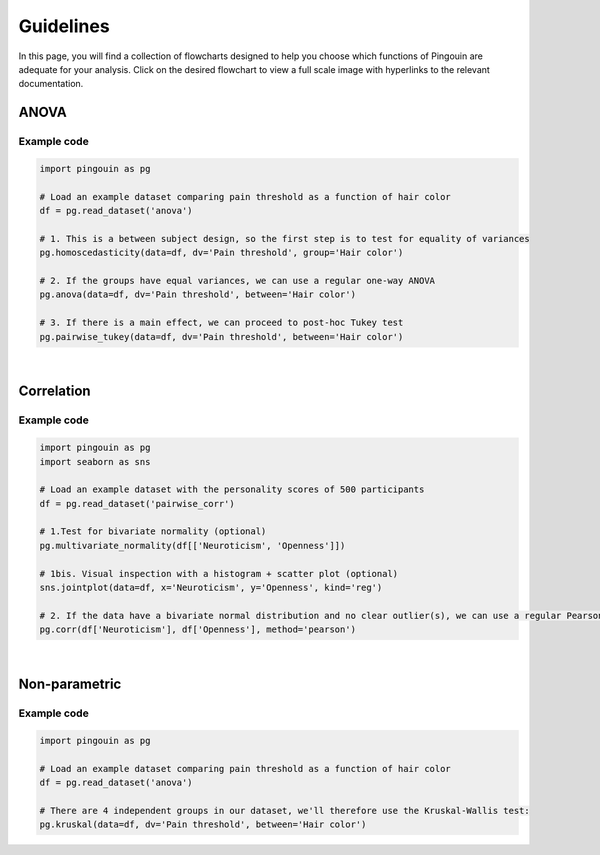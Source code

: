 .. _Guidelines:

Guidelines
##########

In this page, you will find a collection of flowcharts designed to help you choose
which functions of Pingouin are adequate for your analysis. Click on
the desired flowchart to view a full scale image with hyperlinks to the relevant documentation.

ANOVA
*****

.. figure::  /pictures/flowchart/flowchart_one_way_ANOVA.svg
  :align: center
  :alt: ANOVA

Example code
~~~~~~~~~~~~

.. code:: python

  import pingouin as pg

  # Load an example dataset comparing pain threshold as a function of hair color
  df = pg.read_dataset('anova')

  # 1. This is a between subject design, so the first step is to test for equality of variances
  pg.homoscedasticity(data=df, dv='Pain threshold', group='Hair color')

  # 2. If the groups have equal variances, we can use a regular one-way ANOVA
  pg.anova(data=df, dv='Pain threshold', between='Hair color')

  # 3. If there is a main effect, we can proceed to post-hoc Tukey test
  pg.pairwise_tukey(data=df, dv='Pain threshold', between='Hair color')


|

Correlation
***********

.. figure::  /pictures/flowchart/flowchart_correlations.svg
  :align: center
  :alt: Correlations

Example code
~~~~~~~~~~~~

.. code:: python

  import pingouin as pg
  import seaborn as sns

  # Load an example dataset with the personality scores of 500 participants
  df = pg.read_dataset('pairwise_corr')

  # 1.Test for bivariate normality (optional)
  pg.multivariate_normality(df[['Neuroticism', 'Openness']])

  # 1bis. Visual inspection with a histogram + scatter plot (optional)
  sns.jointplot(data=df, x='Neuroticism', y='Openness', kind='reg')

  # 2. If the data have a bivariate normal distribution and no clear outlier(s), we can use a regular Pearson correlation
  pg.corr(df['Neuroticism'], df['Openness'], method='pearson')


|

Non-parametric
**************

.. figure::  /pictures/flowchart/flowchart_nonparametric.svg
  :align: center
  :alt: Non-parametric tests

Example code
~~~~~~~~~~~~

.. code:: python

  import pingouin as pg

  # Load an example dataset comparing pain threshold as a function of hair color
  df = pg.read_dataset('anova')

  # There are 4 independent groups in our dataset, we'll therefore use the Kruskal-Wallis test:
  pg.kruskal(data=df, dv='Pain threshold', between='Hair color')
